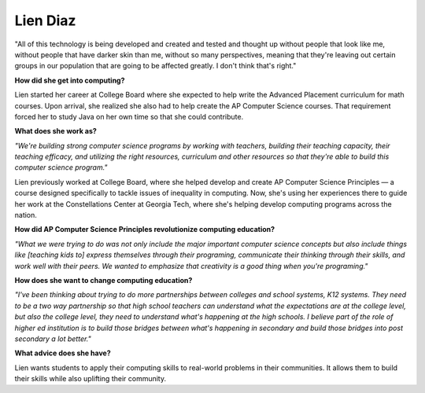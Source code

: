 .. _Lien-Diaz:

Lien Diaz
:::::::::::::::::::::::::::::::::::::




"All of this technology is being developed and created and tested and thought up without people that look like me, without people that have darker skin than me, without so many perspectives, meaning that they're leaving out certain groups in our population that are going to be affected greatly. I don't think that's right."

.. image:: ../../../_static/Interviewees/L_Diaz.jpg
    :width: 350
    :align: right
    :alt: Picture of Lien

**How did she get into computing?**

Lien started her career at College Board where she expected to help write the Advanced Placement curriculum for math courses. Upon arrival, she realized she also had to help create the AP Computer Science courses. That requirement forced her to study Java on her own time so that she could contribute.

**What does she work as?**

*"We're building strong computer science programs by working with teachers, building their teaching capacity, their teaching efficacy, and utilizing the right resources, curriculum and other resources so that they're able to build this computer science program."*

Lien previously worked at College Board, where she helped develop and create AP Computer Science Principles — a course designed specifically to tackle issues of inequality in computing. Now, she's using her experiences there to guide her work at the Constellations Center at Georgia Tech, where she's helping develop computing programs across the nation.

**How did AP Computer Science Principles revolutionize computing education?**

*"What we were trying to do was not only include the major important computer science concepts but also include things like [teaching kids to] express themselves through their programing, communicate their thinking through their skills, and work well with their peers. We wanted to emphasize that creativity is a good thing when you're programing."*

**How does she want to change computing education?**

*"I've been thinking about trying to do more partnerships between colleges and school systems, K12 systems. They need to be a two way partnership so that high school teachers can understand what the expectations are at the college level, but also the college level, they need to understand what's happening at the high schools. I believe part of the role of higher ed institution is to build those bridges between what's happening in secondary and build those bridges into post secondary a lot better."*


**What advice does she have?**

Lien wants students to apply their computing skills to real-world problems in their communities. It allows them to build their skills while also uplifting their community.

.. youtube:: bTDPBoq64EY
    :divid: Lien_Diaz
    :height: 315
    :width: 560